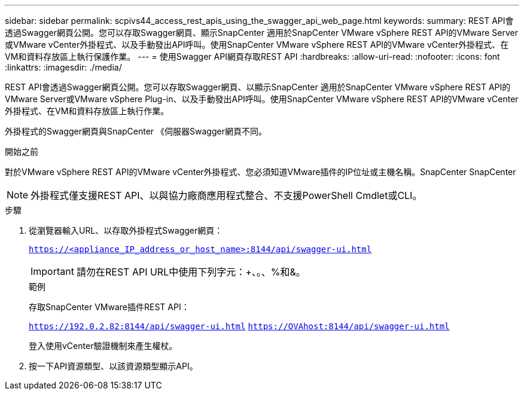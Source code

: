 ---
sidebar: sidebar 
permalink: scpivs44_access_rest_apis_using_the_swagger_api_web_page.html 
keywords:  
summary: REST API會透過Swagger網頁公開。您可以存取Swagger網頁、顯示SnapCenter 適用於SnapCenter VMware vSphere REST API的VMware Server或VMware vCenter外掛程式、以及手動發出API呼叫。使用SnapCenter VMware vSphere REST API的VMware vCenter外掛程式、在VM和資料存放區上執行保護作業。 
---
= 使用Swagger API網頁存取REST API
:hardbreaks:
:allow-uri-read: 
:nofooter: 
:icons: font
:linkattrs: 
:imagesdir: ./media/


[role="lead"]
REST API會透過Swagger網頁公開。您可以存取Swagger網頁、以顯示SnapCenter 適用於SnapCenter VMware vSphere REST API的VMware Server或VMware vSphere Plug-in、以及手動發出API呼叫。使用SnapCenter VMware vSphere REST API的VMware vCenter外掛程式、在VM和資料存放區上執行作業。

外掛程式的Swagger網頁與SnapCenter 《伺服器Swagger網頁不同。

.開始之前
對於VMware vSphere REST API的VMware vCenter外掛程式、您必須知道VMware插件的IP位址或主機名稱。SnapCenter SnapCenter


NOTE: 外掛程式僅支援REST API、以與協力廠商應用程式整合、不支援PowerShell Cmdlet或CLI。

.步驟
. 從瀏覽器輸入URL、以存取外掛程式Swagger網頁：
+
`https://<appliance_IP_address_or_host_name>:8144/api/swagger-ui.html`

+

IMPORTANT: 請勿在REST API URL中使用下列字元：+、。、%和&。

+
.範例
存取SnapCenter VMware插件REST API：

+
`https://192.0.2.82:8144/api/swagger-ui.html`
`https://OVAhost:8144/api/swagger-ui.html`

+
登入使用vCenter驗證機制來產生權杖。

. 按一下API資源類型、以該資源類型顯示API。

